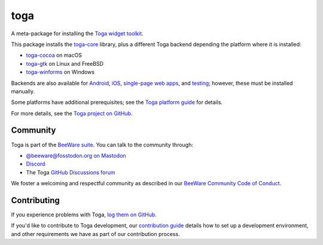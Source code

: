 .. |pyversions| image:: https://img.shields.io/pypi/pyversions/toga.svg
    :target: https://pypi.python.org/pypi/toga
    :alt: Python Versions

.. |license| image:: https://img.shields.io/pypi/l/toga.svg
    :target: https://github.com/beeware/toga/blob/main/LICENSE
    :alt: BSD-3-Clause License

.. |maturity| image:: https://img.shields.io/pypi/status/toga.svg
    :target: https://pypi.python.org/pypi/toga
    :alt: Project status

toga
====

|pyversions| |license| |maturity|

A meta-package for installing the `Toga widget toolkit`_.

This package installs the `toga-core <https://pypi.org/project/toga-core>`__ library,
plus a different Toga backend depending the platform where it is installed:

* `toga-cocoa <https://pypi.org/project/toga-cocoa>`__ on macOS
* `toga-gtk <https://pypi.org/project/toga-gtk>`__ on Linux and FreeBSD
* `toga-winforms <https://pypi.org/project/toga-winforms>`__ on Windows

Backends are also available for `Android <https://pypi.org/project/toga-android>`__,
`iOS <https://pypi.org/project/toga-iOS>`__, `single-page web apps
<https://pypi.org/project/toga-web>`__, and `testing
<https://pypi.org/project/toga-dummy>`__; however, these must be installed manually.

Some platforms have additional prerequisites; see the `Toga platform guide
<https://toga.readthedocs.io/en/latest/reference/platforms/>`__ for details.

For more details, see the `Toga project on GitHub`_.

.. _Toga widget toolkit: https://beeware.org/toga
.. _Toga project on GitHub: https://github.com/beeware/toga

Community
---------

Toga is part of the `BeeWare suite`_. You can talk to the community through:

* `@beeware@fosstodon.org on Mastodon`_
* `Discord`_
* The Toga `GitHub Discussions forum`_

We foster a welcoming and respectful community as described in our
`BeeWare Community Code of Conduct`_.

.. _BeeWare suite: https://beeware.org
.. _@beeware@fosstodon.org on Mastodon: https://fosstodon.org/@beeware
.. _Discord: https://beeware.org/bee/chat/
.. _GitHub Discussions forum: https://github.com/beeware/toga/discussions
.. _BeeWare Community Code of Conduct: https://beeware.org/community/behavior/

Contributing
------------

If you experience problems with Toga, `log them on GitHub
<https://github.com/beeware/toga/issues>`__.

If you'd like to contribute to Toga development, our `contribution guide
<https://toga.readthedocs.io/en/latest/how-to/contribute/>`__
details how to set up a development environment, and other requirements we have
as part of our contribution process.
